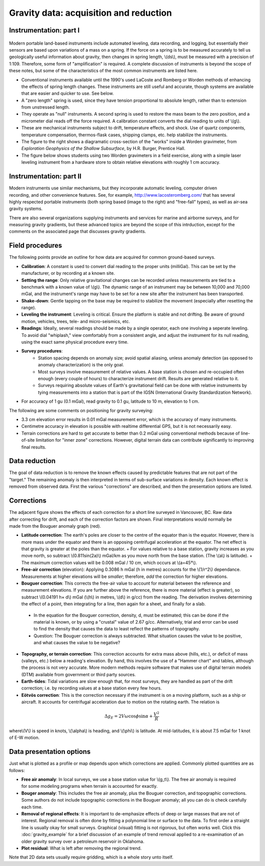 .. _gravity_data:

Gravity data: acquisition and reduction
***************************************

Instrumentation: part I 
=======================

.. figure:: ./images/worden1.gif
    :align: center

Modern portable land-based instruments include automated leveling, data recording, and logging, but essentially their sensors are based upon variations of a mass on a spring. If the force on a spring is to be measured accurately to tell us geologically useful information about gravity, then changes in spring length, \\(ds\\), must be measured with a precision of 1:109. Therefore, some form of "amplification" is required. A complete discussion of instruments is beyond the scope of these notes, but some of the characteristics of the most common instruments are listed here.

- Conventional instruments available until the 1990's used LaCoste and Romberg or Worden methods of enhancing the effects of spring length changes. These instruments are still useful and accurate, though systems are available that are easier and quicker to use. See below.
- A "zero length" spring is used, since they have tension proportional to absolute length, rather than to extension from unstressed length. 
- They operate as "null" instruments. A second spring is used to restore the mass beam to the zero position, and a micrometer dial reads off the force required. A calibration constant converts the dial reading to units of \\(g\\).
- These are mechanical instruments subject to drift, temperature effects, and shock. Use of quartz components, temperature compensation, thermos-flask cases, shipping clamps, etc. help stabilize the instruments.
- The figure to the right shows a diagramatic cross-section of the "works" inside a Worden gravimeter, from *Exploration Geophysics of the Shallow Subsurface*, by H.R. Burger, Prentice Hall. 
- The figure below shows students using two Worden gravimeters in a field exercise, along with a simple laser leveling instrument from a hardware store to obtain relative elevations with roughly 1 cm accuracy.

.. figure:: ./images/grav_students.jpg
    :align: center

Instrumentation: part II
========================

.. figure:: ./images/Bill_CG5.jpg
    :align: right
    :scale: 70%

Modern instruments use similar mechanisms, but they incorporate automatic leveling, computer driven recording, and other convenience features. See, for example, http://www.lacosteromberg.com/ that has several highly respected portable instruments (both spring based (image to the right) and "free-fall" types), as well as air-sea gravity systems.

There are also several organizations supplying instruments and services for marine and airborne surveys, and for measuring gravity gradients, but these advanced topics are beyond the scope of this intrduction, except for the comments on the associated page that discusses gravity gradients.

Field procedures
================

The following points provide an outline for how data are acquired for common ground-based surveys. 

- **Calibration**: A constant is used to convert dial reading to the proper units (milliGal). This can be set by the manufacturer, or by recording at a known site.
- **Setting the range**: Only relative gravitational changes can be recorded unless measurements are tied to a benchmark with a known value of \\(g\\). The dynamic range of an instrument may be between 10,000 and 70,000 mGal, and the instrument's range may have to be set for a new site after the instrument has been transported.
- **Shake-down**: Gentle tapping on the base may be required to stabilize the movement (especially after resetting the range).
- **Leveling the instrument**: Leveling is critical. Ensure the platform is stable and not drifting. Be aware of ground motion, vehicles, trees, tele- and micro-seismics, etc.
- **Readings**: Ideally, several readings should be made by a single operator, each one involving a seperate leveling. To avoid dial "whiplash," view comfortably from a consistent angle, and adjust the instrument for its null reading, using the exact same physical procedure every time. 
-  **Survey procedures**: 
	+ Station spacing depends on anomaly size; avoid spatial aliasing, unless anomaly detection (as opposed to anomaly characterization) is the only goal. 
	+ Most surveys involve measurement of relative values. A base station is chosen and re-occupied often enough (every couple of hours) to characterize instrument drift. Results are generated relative to it. 
	+ Surveys requiring absolute values of Earth's gravitational field can be done with relative instruments by tying measurements into a station that is part of the IGSN (International Gravity Standardization Network).
- For accuracy of 1 gu (0.1 mGal), read gravity to 0.1 gu, latitude to 10 m, elevation to 1 cm.

The following are some comments on positioning for gravity surveying:

- 3.3 cm elevation error results in 0.01 mGal measurement error, which is the accuracy of many instruments.
- Centimetre accuracy in elevation is possible with realtime differential GPS, but it is not necessarily easy.
- Terrain corrections are hard to get accurate to better than 0.2 mGal using conventional methods because of line-of-site limitation for "inner zone" corrections. However, digital terrain data can contribute significantly to improving final results.

Data reduction
==============

The goal of data reduction is to remove the known effects caused by predictable features that are not part of the "target." The remaining anomaly is then interpreted in terms of sub-surface variations in density. Each known effect is removed from observed data. First the various "corrections" are described, and then the presentation options are listed. 

Corrections
===========

.. figure:: ./images/expograv.gif
    :align: right

The adjacent figure shows the effects of each correction for a short line surveyed in Vancouver, BC. Raw data after correcting for drift, and each of the correction factors are shown. Final interpretations would normally be made from the Bouguer anomaly graph (red). 

- **Latitude correction**: The earth's poles are closer to the centre of the equator than is the equator. However, there is more mass under the equator and there is an opposing centrifugal acceleration at the equator. The net effect is that gravity is greater at the poles than the equator.
  + For values relative to a base station, gravity increases as you move north, so subtract \\(0.811sin(2a)\\) mGal/km as you move north from the base station. (The \\(a\\) is latitude). 
  + The maximum correction values will be 0.008 mGal / 10 cm, which occurs at \\(a=45°\\). 
- **Free-air correction** (elevation): Applying 0.3086 h mGal (h in metres) accounts for the \\(1/r^2\\) dependance. Measurements at higher elevations will be *smaller*; therefore, *add* the correction for higher elevations.
- **Bouguer correction**: This corrects the free-air value to account for material between the reference and measurement elevations.  If you are further above the reference, there is more material (effect is greater), so subtract \\(0.04191 h× d\\) mGal (\\(h\\) in metres, \\(d\\) in g/cc) from the reading. The derivation involves determining the effect of a point, then integrating for a line, then again for a sheet, and finally for a slab. 
 + In the equation for the Bouguer correction, density, d, must be estimated; this can be done if the material is known, or by using a "crustal" value of 2.67 g/cc. Alternatively, trial and error can be used to find the density that causes the data to least reflect the patterns of topography.
 + Question: The Bouguer correction is always subtracted. What situation causes the value to be positive, and what causes the value to be negative?
- **Topography, or terrain correction**: This correction accounts for extra mass above (hills, etc.), or deficit of mass (valleys, etc.) below a reading's elevation. By hand, this involves the use of a "Hammer chart" and tables, although the process is not very accurate. More modern methods require software that makes use of digital terrain models (DTM) available from government or third party sources. 
- **Earth-tides**: Tidal variations are slow enough that, for most surveys, they are handled as part of the drift correction; i.e. by recording values at a base station every few hours.
- **Eötvös correction**: This is the correction necessary if the instrument is on a moving platform, such as a ship or aircraft. It accounts for centrifugal acceleration due to motion on the rotating earth. The relation is 

.. math::
		\Delta g_E = 2V \omega \cos \phi \sin \alpha + \frac{V^2}{R}

where\\(V\\) is speed in knots, \\(\\alpha\\) is heading, and \\(\\phi\\) is latitude. At mid-latitudes, it is about 7.5 mGal for 1 knot of E-W motion.

Data presentation options
=========================

Just what is plotted as a profile or map depends upon which corrections are applied. Commonly plotted quantities are as follows: 

.. figure:: ./images/gravmc2.gif
    :align: right
    :scale: 50%

- **Free air anomaly**: In local surveys, we use a base station value for \\(g_t\\). The free air anomaly is required for some modeling programs when terrain is accounted for exactly.
- **Bouger anomaly**: This includes the free air anomaly, plus the Bouguer correction, and topographic corrections. Some authors do not include topographic corrections in the Bouguer anomaly; all you can do is check carefully each time.
- **Removal of regional effects**: It is important to de-emphasize effects of deep or large masses that are not of interest. Regional removal is often done by fitting a polynomial line or surface to the data. To first order a straight line is usually okay for small surveys. Graphical (visual) fitting is not rigorous, but often works well. Click this :doc:`gravity_example` for a brief discussion of an example of trend removal applied to a re-examination of an older gravity survey over a petroleum reservoir in Oklahoma.
- **Plot residual**: What is left after removing the regional trend.

Note that 2D data sets usually require gridding, which is a whole story unto itself. 